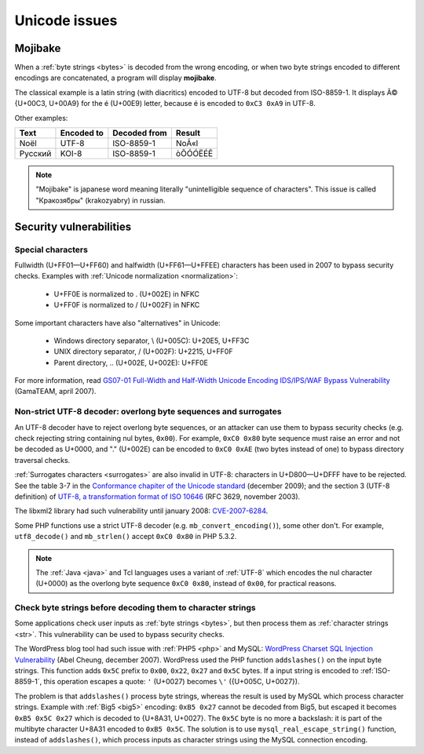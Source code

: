 Unicode issues
==============

.. index:: Mojibake
.. _mojibake:

Mojibake
--------

When a :ref:`byte strings <bytes>` is decoded from the wrong encoding, or when
two byte strings encoded to different encodings are concatenated, a program
will display **mojibake**.

The classical example is a latin string (with diacritics) encoded to UTF-8 but
decoded from ISO-8859-1. It displays Ã© {U+00C3, U+00A9} for the é (U+00E9)
letter, because é is encoded to ``0xC3 0xA9`` in UTF-8.

Other examples:

========== ========== ============ ===================
Text       Encoded to Decoded from Result
========== ========== ============ ===================
Noël          UTF-8    ISO-8859-1  NoÃ«l
Русский       KOI-8    ISO-8859-1  òÕÓÓËÉÊ
========== ========== ============ ===================

.. note::

   "Mojibake" is japanese word meaning literally "unintelligible sequence of
   characters". This issue is called "Кракозя́бры" (krakozyabry) in russian.

.. seealso:: :ref:`guess`.

.. todo:: add a screenshot of mojibake


Security vulnerabilities
------------------------

Special characters
''''''''''''''''''

Fullwidth (U+FF01—U+FF60) and halfwidth (U+FF61—U+FFEE) characters has been
used in 2007 to bypass security checks. Examples with :ref:`Unicode normalization
<normalization>`:

 * U+FF0E is normalized to . (U+002E) in NFKC
 * U+FF0F is normalized to / (U+002F) in NFKC

Some important characters have also "alternatives" in Unicode:

 * Windows directory separator, \\ (U+005C): U+20E5, U+FF3C
 * UNIX directory separator, / (U+002F): U+2215, U+FF0F
 * Parent directory, .. (U+002E, U+002E): U+FF0E

For more information, read `GS07-01 Full-Width and Half-Width Unicode Encoding
IDS/IPS/WAF Bypass Vulnerability
<http://www.gamasec.net/english/gs07-01.html>`_ (GamaTEAM, april 2007).


.. _strict utf8 decoder:

Non-strict UTF-8 decoder: overlong byte sequences and surrogates
''''''''''''''''''''''''''''''''''''''''''''''''''''''''''''''''

An UTF-8 decoder have to reject overlong byte sequences, or an attacker can use
them to bypass security checks (e.g. check rejecting string containing nul bytes,
``0x00``). For example, ``0xC0 0x80`` byte sequence must raise an error and
not be decoded as U+0000, and "." (U+002E) can be encoded to ``0xC0 0xAE`` (two
bytes instead of one) to bypass directory traversal checks.

:ref:`Surrogates characters <surrogates>` are also invalid in UTF-8: characters in U+D800—U+DFFF
have to be rejected. See the table 3-7 in the `Conformance chapiter of the
Unicode standard <http://www.unicode.org/versions/Unicode5.2.0/ch03.pdf>`_
(december 2009); and the section 3 (UTF-8 definition) of `UTF-8, a
transformation format of ISO 10646
<http://www.rfc-editor.org/rfc/rfc3629.txt>`_ (RFC 3629, november 2003).

The libxml2 library had such vulnerability until january 2008: `CVE-2007-6284
<http://cve.mitre.org/cgi-bin/cvename.cgi?name=CVE-2007-6284>`_.

Some PHP functions use a strict UTF-8 decoder (e.g. ``mb_convert_encoding()``),
some other don't. For example, ``utf8_decode()`` and ``mb_strlen()`` accept
``0xC0 0x80`` in PHP 5.3.2.

.. note::

   The :ref:`Java <java>` and Tcl languages uses a variant of :ref:`UTF-8`
   which encodes the nul character (U+0000) as the overlong byte sequence
   ``0xC0 0x80``, instead of ``0x00``, for practical reasons.


Check byte strings before decoding them to character strings
''''''''''''''''''''''''''''''''''''''''''''''''''''''''''''

Some applications check user inputs as :ref:`byte strings <bytes>`, but then
process them as :ref:`character strings <str>`. This vulnerability can be used
to bypass security checks.

The WordPress blog tool had such issue with :ref:`PHP5 <php>` and MySQL:
`WordPress Charset SQL Injection Vulnerability
<http://www.abelcheung.org/advisory/20071210-wordpress-charset.txt>`_ (Abel
Cheung, december 2007). WordPress used the PHP function ``addslashes()`` on the
input byte strings. This function adds ``0x5C`` prefix to ``0x00``, ``0x22``,
``0x27`` and ``0x5C`` bytes. If a input string is encoded to :ref:`ISO-8859-1`,
this operation escapes a quote: ``'`` (U+0027) becomes ``\'`` ({U+005C,
U+0027}).

The problem is that ``addslashes()`` process byte strings, whereas the result
is used by MySQL which process character strings.  Example with :ref:`Big5
<big5>` encoding: ``0xB5 0x27`` cannot be decoded from Big5, but escaped it
becomes ``0xB5 0x5C 0x27`` which is decoded to {U+8A31, U+0027}. The ``0x5C``
byte is no more a backslash: it is part of the multibyte character U+8A31
encoded to ``0xB5 0x5C``. The solution is to use ``mysql_real_escape_string()``
function, instead of ``addslashes()``, which process inputs as character
strings using the MySQL connection encoding.

.. seealso::

   `CVE-2006-2314 <http://cve.mitre.org/cgi-bin/cvename.cgi?name=CVE-2006-2314>`_ (PostgreSQL, may 2006),
   `CVE-2006-2753 <http://cve.mitre.org/cgi-bin/cvename.cgi?name=CVE-2006-2753>`_ (MySQL, may 2006) and
   `CVE-2008-2384 <http://cve.mitre.org/cgi-bin/cvename.cgi?name=CVE-2008-2384>`_ (libapache2-mod-auth-mysql, january 2009).


.. todo:: "special" chars like surrogates (U+D800-U+DFFF)


